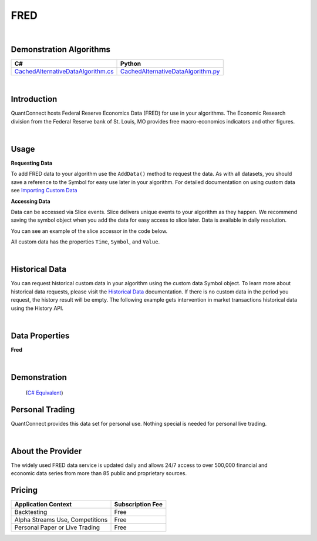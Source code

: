.. _data-library-alt-data-us-fred:

====
FRED
====

|

Demonstration Algorithms
========================

.. list-table::
   :header-rows: 1

   * - C#
     - Python
   * - `CachedAlternativeDataAlgorithm.cs <https://github.com/QuantConnect/Lean/blob/master/Algorithm.CSharp/AltData/CachedAlternativeDataAlgorithm.cs>`_
     - `CachedAlternativeDataAlgorithm.py <https://github.com/QuantConnect/Lean/blob/master/Algorithm.Python/AltData/CachedAlternativeDataAlgorithm.py>`_

|

Introduction
============

QuantConnect hosts Federal Reserve Economics Data (FRED) for use in your algorithms. The Economic Research division from the Federal Reserve bank of St. Louis, MO provides free macro-economics indicators and other figures.

|

Usage
=====


**Requesting Data**

To add FRED data to your algorithm use the ``AddData()`` method to request the data. As with all datasets, you should 
save a reference to the Symbol for easy use later in your algorithm. For detailed documentation on using custom data see `Importing Custom Data <https://www.quantconnect.com/03-Algorithm-Reference/04-importing-custom-data.html>`_

.. tabs::
  .. code-tab:: c#
       // intervention in market transactions
       var interventions = AddData<Fred>(Fred.CentralBankInterventions.USInterventionInMarketTransactionsInTheJpyUsd).Symbol;
  
  .. code-tab:: py
       # intervention in market transactions
       interventions = self.AddData(Fred, Fred.CentralBankInterventions.USInterventionInMarketTransactionsInTheJpyUsd).Symbol

**Accessing Data**

Data can be accessed via Slice events. Slice delivers unique events to your algorithm as they happen.
We recommend saving the symbol object when you add the data for easy access to slice later.
Data is available in daily resolution.


You can see an example of the slice accessor in the code below.

.. tabs::
   .. code-tab:: c#
        using QuantConnect.Data.Custom.Fred;
        namespace QuantConnect.Algorithm.CSharp {
            public class FredAlgorithm : QCAlgorithm {
                public override void Initialize() {
                    SetStartDate(2019, 1, 1);
                    
                    // intervention in market transactions
                    AddData<Fred>(Fred.CentralBankInterventions.USInterventionInMarketTransactionsInTheJpyUsd);
                }
                
                public override void OnData(Slice data) {
                    // Accessing via Slice event
                    var interventions = data.Get<Fred>();
                    
                    foreach (var intervention in interventions.Values)
                    {
                        Log($"Value: {intervention.Value}");
                    }
                }
            }
        }

   .. code-tab:: py
        from QuantConnect.Data.Custom.Fred import *

        class FredAlgorithm(QCAlgorithm):
            def Initialize(self):
                self.SetStartDate(2019, 1, 1)

                # intervention in market transactions
                self.AddData(Fred, Fred.CentralBankInterventions.USInterventionInMarketTransactionsInTheJpyUsd)

            def OnData(self, data):
                # Accessing via Slice event
                interventions = data.Get(Fred)
                
                for intervention in interventions.Values:
                    self.Log(f"Value: {intervention.Value}")

All custom data has the properties ``Time``, ``Symbol``, and ``Value``.

|

Historical Data
===============

You can request historical custom data in your algorithm using the custom data Symbol object. To learn more about historical 
data requests, please visit 
the `Historical Data <https://www.quantconnect.com/docs/03-Algorithm-Reference/12-historical-data.html>`_
documentation. If there is no custom data in the period you request, the history result will be empty. The following example 
gets intervention in market transactions historical data using the History API.

.. tabs::
   .. code-tab:: c#
        var interventions = AddData<Fred>(Fred.CentralBankInterventions.USInterventionInMarketTransactionsInTheJpyUsd).Symbol;
        
        // Request 60 days of intervention in market transactions history with the interventions Symbol
        var interventionsHistory = History<Fred>(interventions, 60, Resolution.Daily);

   .. code-tab:: py
        interventions = self.AddData(Fred, Fred.CentralBankInterventions.USInterventionInMarketTransactionsInTheJpyUsd).Symbol
        
        # Request 60 days of intervention in market transactions history with the interventions Symbol
        interventionsHistory = self.History(Fred, interventions, 60, Resolution.Daily)

|

Data Properties
===============

**Fred**

.. qc-alt-data-properties:: QuantConnect.Data.Custom.Fred.Fred


|



Demonstration
=============

 (`C# Equivalent <https://www.quantconnect.com/terminal/processCache?request=embedded_backtest_5024157df2649994cbf576b1e8d8951a.html>`_)

.. raw:: html

   <iframe style="border: solid 1px #ebecee; width: 100%; height: 330px" src="https://www.quantconnect.com/terminal/processCache?request=embedded_backtest_8f7d2c193924b61dcee9a949e12c833c.html"></iframe>

Personal Trading
================

QuantConnect provides this data set for personal use. Nothing special is needed for personal live trading.

|

About the Provider
==================

.. figure:: https://cdn.quantconnect.com/docs/i/fred_logo.png
   :width: 200
   :align: right

The widely used FRED data service is updated daily and allows 24/7 access to over 500,000 financial and economic data series from more than 85 public and proprietary sources.

Pricing
=======

.. list-table::
   :header-rows: 1

   * - Application Context
     - Subscription Fee
   * - Backtesting
     - Free
   * - Alpha Streams Use, Competitions
     - Free
   * - Personal Paper or Live Trading
     - Free 